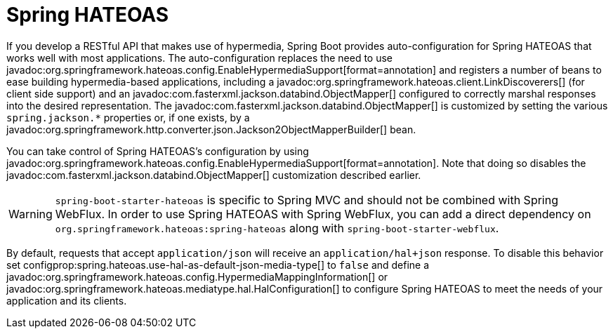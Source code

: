 [[web.spring-hateoas]]
= Spring HATEOAS

If you develop a RESTful API that makes use of hypermedia, Spring Boot provides auto-configuration for Spring HATEOAS that works well with most applications.
The auto-configuration replaces the need to use javadoc:org.springframework.hateoas.config.EnableHypermediaSupport[format=annotation] and registers a number of beans to ease building hypermedia-based applications, including a javadoc:org.springframework.hateoas.client.LinkDiscoverers[] (for client side support) and an javadoc:com.fasterxml.jackson.databind.ObjectMapper[] configured to correctly marshal responses into the desired representation.
The javadoc:com.fasterxml.jackson.databind.ObjectMapper[] is customized by setting the various `spring.jackson.*` properties or, if one exists, by a javadoc:org.springframework.http.converter.json.Jackson2ObjectMapperBuilder[] bean.

You can take control of Spring HATEOAS's configuration by using javadoc:org.springframework.hateoas.config.EnableHypermediaSupport[format=annotation].
Note that doing so disables the javadoc:com.fasterxml.jackson.databind.ObjectMapper[] customization described earlier.

WARNING: `spring-boot-starter-hateoas` is specific to Spring MVC and should not be combined with Spring WebFlux.
In order to use Spring HATEOAS with Spring WebFlux, you can add a direct dependency on `org.springframework.hateoas:spring-hateoas` along with `spring-boot-starter-webflux`.

By default, requests that accept `application/json` will receive an `application/hal+json` response.
To disable this behavior set configprop:spring.hateoas.use-hal-as-default-json-media-type[] to `false` and define a javadoc:org.springframework.hateoas.config.HypermediaMappingInformation[] or javadoc:org.springframework.hateoas.mediatype.hal.HalConfiguration[] to configure Spring HATEOAS to meet the needs of your application and its clients.
